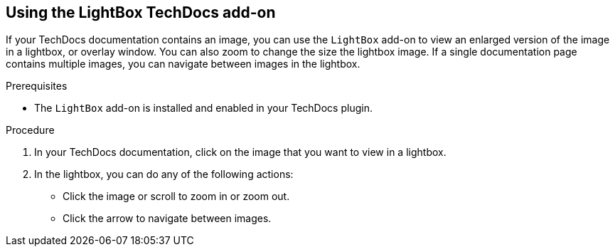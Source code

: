 // Module included in the following assemblies:
//
// * assemblies/assembly-techdocs-addons-using.adoc

:_mod-docs-content-type: PROCEDURE
[id="proc-techdocs-addon-use-light-box_{context}"]
== Using the LightBox TechDocs add-on

If your TechDocs documentation contains an image, you can use the `LightBox` add-on to view an enlarged version of the image in a lightbox, or overlay window. You can also zoom to change the size the lightbox image. If a single documentation page contains multiple images, you can navigate between images in the lightbox.

.Prerequisites
* The `LightBox` add-on is installed and enabled in your TechDocs plugin.

.Procedure
. In your TechDocs documentation, click on the image that you want to view in a lightbox.
. In the lightbox, you can do any of the following actions:
* Click the image or scroll to zoom in or zoom out.
* Click the arrow to navigate between images.

